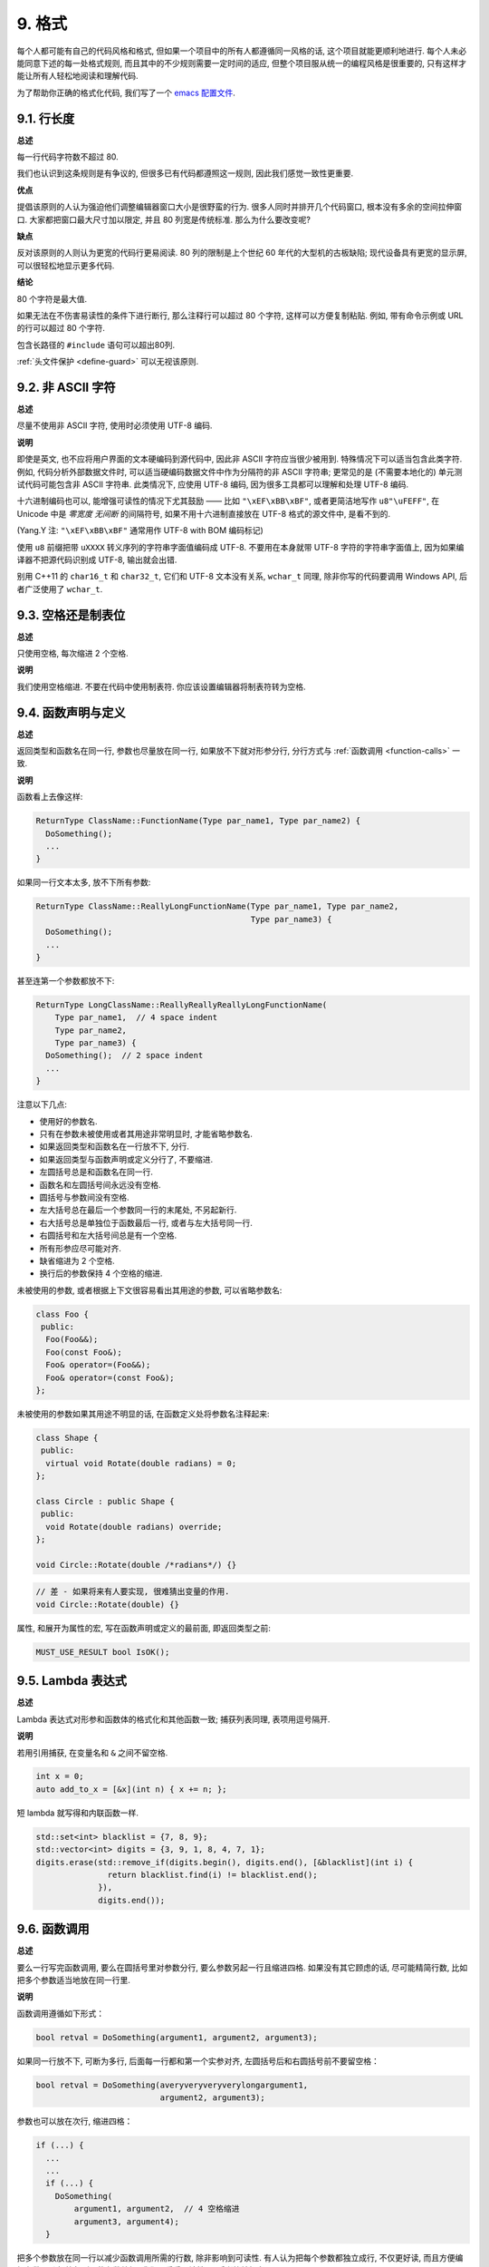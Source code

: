 9. 格式
------------

每个人都可能有自己的代码风格和格式, 但如果一个项目中的所有人都遵循同一风格的话, 这个项目就能更顺利地进行. 每个人未必能同意下述的每一处格式规则, 而且其中的不少规则需要一定时间的适应, 但整个项目服从统一的编程风格是很重要的, 只有这样才能让所有人轻松地阅读和理解代码.

为了帮助你正确的格式化代码, 我们写了一个 `emacs 配置文件 <https://raw.githubusercontent.com/google/styleguide/gh-pages/google-c-style.el>`_.

.. _line-length:

9.1. 行长度
~~~~~~~~~~~~~~~~~~~~

**总述**

每一行代码字符数不超过 80.

我们也认识到这条规则是有争议的, 但很多已有代码都遵照这一规则, 因此我们感觉一致性更重要.

**优点**

提倡该原则的人认为强迫他们调整编辑器窗口大小是很野蛮的行为. 很多人同时并排开几个代码窗口, 根本没有多余的空间拉伸窗口. 大家都把窗口最大尺寸加以限定, 并且 80 列宽是传统标准. 那么为什么要改变呢?

**缺点**

反对该原则的人则认为更宽的代码行更易阅读. 80 列的限制是上个世纪 60 年代的大型机的古板缺陷; 现代设备具有更宽的显示屏, 可以很轻松地显示更多代码.

**结论**

80 个字符是最大值.

如果无法在不伤害易读性的条件下进行断行, 那么注释行可以超过 80 个字符, 这样可以方便复制粘贴. 例如, 带有命令示例或 URL 的行可以超过 80 个字符.

包含长路径的 ``#include`` 语句可以超出80列.

:ref:`头文件保护 <define-guard>` 可以无视该原则.

9.2. 非 ASCII 字符
~~~~~~~~~~~~~~~~~~~~~~~~~~~~~~~~

**总述**

尽量不使用非 ASCII 字符, 使用时必须使用 UTF-8 编码.

**说明**

即使是英文, 也不应将用户界面的文本硬编码到源代码中, 因此非 ASCII 字符应当很少被用到. 特殊情况下可以适当包含此类字符. 例如, 代码分析外部数据文件时, 可以适当硬编码数据文件中作为分隔符的非 ASCII 字符串; 更常见的是 (不需要本地化的) 单元测试代码可能包含非 ASCII 字符串. 此类情况下, 应使用 UTF-8 编码, 因为很多工具都可以理解和处理 UTF-8 编码.

十六进制编码也可以, 能增强可读性的情况下尤其鼓励 —— 比如 ``"\xEF\xBB\xBF"``, 或者更简洁地写作 ``u8"\uFEFF"``, 在 Unicode 中是 *零宽度 无间断* 的间隔符号, 如果不用十六进制直接放在 UTF-8 格式的源文件中, 是看不到的.

(Yang.Y 注: ``"\xEF\xBB\xBF"`` 通常用作 UTF-8 with BOM 编码标记)

使用 ``u8`` 前缀把带 ``uXXXX`` 转义序列的字符串字面值编码成 UTF-8. 不要用在本身就带 UTF-8 字符的字符串字面值上, 因为如果编译器不把源代码识别成 UTF-8, 输出就会出错.

别用 C++11 的 ``char16_t`` 和 ``char32_t``, 它们和 UTF-8 文本没有关系, ``wchar_t`` 同理, 除非你写的代码要调用 Windows API, 后者广泛使用了 ``wchar_t``.

9.3. 空格还是制表位
~~~~~~~~~~~~~~~~~~~~~~~~~~~~~~~~

**总述**

只使用空格, 每次缩进 2 个空格.

**说明**

我们使用空格缩进. 不要在代码中使用制表符. 你应该设置编辑器将制表符转为空格.

9.4. 函数声明与定义
~~~~~~~~~~~~~~~~~~~~~~~~~~~~~~~~

**总述**

返回类型和函数名在同一行, 参数也尽量放在同一行, 如果放不下就对形参分行, 分行方式与 :ref:`函数调用 <function-calls>` 一致.

**说明**

函数看上去像这样:

.. code-block:: c++

    ReturnType ClassName::FunctionName(Type par_name1, Type par_name2) {
      DoSomething();
      ...
    }

如果同一行文本太多, 放不下所有参数:

.. code-block:: c++

    ReturnType ClassName::ReallyLongFunctionName(Type par_name1, Type par_name2,
                                                 Type par_name3) {
      DoSomething();
      ...
    }

甚至连第一个参数都放不下:

.. code-block:: c++

    ReturnType LongClassName::ReallyReallyReallyLongFunctionName(
        Type par_name1,  // 4 space indent
        Type par_name2,
        Type par_name3) {
      DoSomething();  // 2 space indent
      ...
    }

注意以下几点:

- 使用好的参数名.

- 只有在参数未被使用或者其用途非常明显时, 才能省略参数名.

- 如果返回类型和函数名在一行放不下, 分行.

- 如果返回类型与函数声明或定义分行了, 不要缩进.

- 左圆括号总是和函数名在同一行.

- 函数名和左圆括号间永远没有空格.

- 圆括号与参数间没有空格.

- 左大括号总在最后一个参数同一行的末尾处, 不另起新行.

- 右大括号总是单独位于函数最后一行, 或者与左大括号同一行.

- 右圆括号和左大括号间总是有一个空格.

- 所有形参应尽可能对齐.

- 缺省缩进为 2 个空格.

- 换行后的参数保持 4 个空格的缩进.

未被使用的参数, 或者根据上下文很容易看出其用途的参数, 可以省略参数名:

.. code-block:: c++

    class Foo {
     public:
      Foo(Foo&&);
      Foo(const Foo&);
      Foo& operator=(Foo&&);
      Foo& operator=(const Foo&);
    };

未被使用的参数如果其用途不明显的话, 在函数定义处将参数名注释起来:

.. code-block:: c++

    class Shape {
     public:
      virtual void Rotate(double radians) = 0;
    };

    class Circle : public Shape {
     public:
      void Rotate(double radians) override;
    };

    void Circle::Rotate(double /*radians*/) {}

.. code-block:: c++

    // 差 - 如果将来有人要实现, 很难猜出变量的作用.
    void Circle::Rotate(double) {}

属性, 和展开为属性的宏, 写在函数声明或定义的最前面, 即返回类型之前:

.. code-block:: c++

    MUST_USE_RESULT bool IsOK();

9.5. Lambda 表达式
~~~~~~~~~~~~~~~~~~~~~~~~~~~~~~~~~~

**总述**

Lambda 表达式对形参和函数体的格式化和其他函数一致; 捕获列表同理, 表项用逗号隔开.

**说明**

若用引用捕获, 在变量名和 ``&`` 之间不留空格.

.. code-block:: c++

    int x = 0;
    auto add_to_x = [&x](int n) { x += n; };

短 lambda 就写得和内联函数一样.

.. code-block:: c++

    std::set<int> blacklist = {7, 8, 9};
    std::vector<int> digits = {3, 9, 1, 8, 4, 7, 1};
    digits.erase(std::remove_if(digits.begin(), digits.end(), [&blacklist](int i) {
                   return blacklist.find(i) != blacklist.end();
                 }),
                 digits.end());

.. _function-calls:

9.6. 函数调用
~~~~~~~~~~~~~~~~~~~~~~

**总述**

要么一行写完函数调用, 要么在圆括号里对参数分行, 要么参数另起一行且缩进四格. 如果没有其它顾虑的话, 尽可能精简行数, 比如把多个参数适当地放在同一行里.

**说明**

函数调用遵循如下形式：

.. code-block:: c++

    bool retval = DoSomething(argument1, argument2, argument3);

如果同一行放不下, 可断为多行, 后面每一行都和第一个实参对齐, 左圆括号后和右圆括号前不要留空格：

.. code-block:: c++

    bool retval = DoSomething(averyveryveryverylongargument1,
                              argument2, argument3);

参数也可以放在次行, 缩进四格：

.. code-block:: c++

    if (...) {
      ...
      ...
      if (...) {
        DoSomething(
            argument1, argument2,  // 4 空格缩进
            argument3, argument4);
      }

把多个参数放在同一行以减少函数调用所需的行数, 除非影响到可读性. 有人认为把每个参数都独立成行, 不仅更好读, 而且方便编辑参数. 不过, 比起所谓的参数编辑, 我们更看重可读性, 且后者比较好办：

如果一些参数本身就是略复杂的表达式, 且降低了可读性, 那么可以直接创建临时变量描述该表达式, 并传递给函数：

.. code-block:: c++

    int my_heuristic = scores[x] * y + bases[x];
    bool retval = DoSomething(my_heuristic, x, y, z);

或者放着不管, 补充上注释：

.. code-block:: c++

    bool retval = DoSomething(scores[x] * y + bases[x],  // Score heuristic.
                              x, y, z);

如果某参数独立成行, 对可读性更有帮助的话, 那也可以如此做. 参数的格式处理应当以可读性而非其他作为最重要的原则.

此外, 如果一系列参数本身就有一定的结构, 可以酌情地按其结构来决定参数格式：

.. code-block:: c++

    // 通过 3x3 矩阵转换 widget.
    my_widget.Transform(x1, x2, x3,
                        y1, y2, y3,
                        z1, z2, z3);

.. _braced-initializer-list-format:

9.7. 列表初始化格式
~~~~~~~~~~~~~~~~~~~~~~~~~~~~~~~~

**总述**

您平时怎么格式化函数调用, 就怎么格式化 :ref:`列表初始化 <braced-initializer-list>`.

**说明**

如果列表初始化伴随着名字, 比如类型或变量名, 格式化时将将名字视作函数调用名, `{}` 视作函数调用的括号. 如果没有名字, 就视作名字长度为零.

.. code-block:: c++

    // 一行列表初始化示范.
    return {foo, bar};
    functioncall({foo, bar});
    pair<int, int> p{foo, bar};

    // 当不得不断行时.
    SomeFunction(
        {"assume a zero-length name before {"},  // 假设在 { 前有长度为零的名字.
        some_other_function_parameter);
    SomeType variable{
        some, other, values,
        {"assume a zero-length name before {"},  // 假设在 { 前有长度为零的名字.
        SomeOtherType{
            "Very long string requiring the surrounding breaks.",  // 非常长的字符串, 前后都需要断行.
            some, other values},
        SomeOtherType{"Slightly shorter string",  // 稍短的字符串.
                      some, other, values}};
    SomeType variable{
        "This is too long to fit all in one line"};  // 字符串过长, 因此无法放在同一行.
    MyType m = {  // 注意了, 您可以在 { 前断行.
        superlongvariablename1,
        superlongvariablename2,
        {short, interior, list},
        {interiorwrappinglist,
         interiorwrappinglist2}};

9.8. 条件语句
~~~~~~~~~~~~~~~~~~~~~~

**总述**

倾向于不在圆括号内使用空格. 关键字 ``if`` 和 ``else`` 另起一行.

**说明**

对基本条件语句有两种可以接受的格式. 一种在圆括号和条件之间有空格, 另一种没有.

最常见的是没有空格的格式. 哪一种都可以, 最重要的是 *保持一致*. 如果你是在修改一个文件, 参考当前已有格式. 如果是写新的代码, 参考目录下或项目中其它文件. 还在犹豫的话, 就不要加空格了.

.. code-block:: c++

    if (condition) {  // 圆括号里没有空格.
      ...  // 2 空格缩进.
    } else if (...) {  // else 与 if 的右括号同一行.
      ...
    } else {
      ...
    }

如果你更喜欢在圆括号内部加空格:

.. code-block:: c++

    if ( condition ) {  // 圆括号与空格紧邻 - 不常见
      ...  // 2 空格缩进.
    } else {  // else 与 if 的右括号同一行.
      ...
    }

注意所有情况下 ``if`` 和左圆括号间都有个空格. 右圆括号和左大括号之间也要有个空格:

.. code-block:: c++

    if(condition)     // 差 - IF 后面没空格.
    if (condition){   // 差 - { 前面没空格.
    if(condition){    // 变本加厉地差.

.. code-block:: c++

    if (condition) {  // 好 - IF 和 { 都与空格紧邻.

如果能增强可读性, 简短的条件语句允许写在同一行. 只有当语句简单并且没有使用 ``else`` 子句时使用:

.. code-block:: c++

    if (x == kFoo) return new Foo();
    if (x == kBar) return new Bar();

如果语句有 ``else`` 分支则不允许:

.. code-block:: c++

    // 不允许 - 当有 ELSE 分支时 IF 块却写在同一行
    if (x) DoThis();
    else DoThat();

通常, 单行语句不需要使用大括号, 如果你喜欢用也没问题; 复杂的条件或循环语句用大括号可读性会更好. 也有一些项目要求 ``if`` 必须总是使用大括号:

.. code-block:: c++

    if (condition)
      DoSomething();  // 2 空格缩进.

    if (condition) {
      DoSomething();  // 2 空格缩进.
    }

但如果语句中某个 ``if-else`` 分支使用了大括号的话, 其它分支也必须使用:

.. code-block:: c++

    // 不可以这样子 - IF 有大括号 ELSE 却没有.
    if (condition) {
      foo;
    } else
      bar;

    // 不可以这样子 - ELSE 有大括号 IF 却没有.
    if (condition)
      foo;
    else {
      bar;
    }


.. code-block:: c++

    // 只要其中一个分支用了大括号, 两个分支都要用上大括号.
    if (condition) {
      foo;
    } else {
      bar;
    }

9.9. 循环和开关选择语句
~~~~~~~~~~~~~~~~~~~~~~~~~~~~~~~~~~~~~~

**总述**

``switch`` 语句可以使用大括号分段, 以表明 cases 之间不是连在一起的. 在单语句循环里, 括号可用可不用. 空循环体应使用 ``{}`` 或 ``continue``.

**说明**

``switch`` 语句中的 ``case`` 块可以使用大括号也可以不用, 取决于你的个人喜好. 如果用的话, 要按照下文所述的方法.

如果有不满足 ``case`` 条件的枚举值, ``switch`` 应该总是包含一个 ``default`` 匹配 (如果有输入值没有 case 去处理, 编译器将给出 warning). 如果 ``default`` 应该永远执行不到, 简单的加条 ``assert``:

.. code-block:: c++

    switch (var) {
      case 0: {  // 2 空格缩进
        ...      // 4 空格缩进
        break;
      }
      case 1: {
        ...
        break;
      }
      default: {
        assert(false);
      }
    }

在单语句循环里, 括号可用可不用：

.. code-block:: c++

    for (int i = 0; i < kSomeNumber; ++i)
      printf("I love you\n");

    for (int i = 0; i < kSomeNumber; ++i) {
      printf("I take it back\n");
    }

空循环体应使用 ``{}`` 或 ``continue``, 而不是一个简单的分号.

.. code-block:: c++

    while (condition) {
      // 反复循环直到条件失效.
    }
    for (int i = 0; i < kSomeNumber; ++i) {}  // 可 - 空循环体.
    while (condition) continue;  // 可 - contunue 表明没有逻辑.

.. code-block:: c++

    while (condition);  // 差 - 看起来仅仅只是 while/loop 的部分之一.

9.10. 指针和引用表达式
~~~~~~~~~~~~~~~~~~~~~~~~~~~~~~~~~~~~~~

**总述**

句点或箭头前后不要有空格. 指针/地址操作符 (``*, &``) 之后不能有空格.

**说明**

下面是指针和引用表达式的正确使用范例:

.. code-block:: c++

    x = *p;
    p = &x;
    x = r.y;
    x = r->y;

注意:

- 在访问成员时, 句点或箭头前后没有空格.

- 指针操作符 ``*`` 或 ``&`` 后没有空格.

在声明指针变量或参数时, 星号与类型或变量名紧挨都可以:

.. code-block:: c++

    // 好, 空格前置.
    char *c;
    const string &str;

    // 好, 空格后置.
    char* c;
    const string& str;

.. code-block:: c++

    int x, *y;  // 不允许 - 在多重声明中不能使用 & 或 *
    char * c;  // 差 - * 两边都有空格
    const string & str;  // 差 - & 两边都有空格.

在单个文件内要保持风格一致, 所以, 如果是修改现有文件, 要遵照该文件的风格.

9.11. 布尔表达式
~~~~~~~~~~~~~~~~~~~~~~~~~~~~

**总述**

如果一个布尔表达式超过 :ref:`标准行宽 <line-length>`, 断行方式要统一一下.

**说明**

下例中, 逻辑与 (``&&``) 操作符总位于行尾:

.. code-block:: c++

    if (this_one_thing > this_other_thing &&
        a_third_thing == a_fourth_thing &&
        yet_another && last_one) {
      ...
    }

注意, 上例的逻辑与 (``&&``) 操作符均位于行尾. 这个格式在 Google 里很常见, 虽然把所有操作符放在开头也可以. 可以考虑额外插入圆括号, 合理使用的话对增强可读性是很有帮助的. 此外, 直接用符号形式的操作符, 比如 ``&&`` 和 ``~``, 不要用词语形式的 ``and`` 和 ``compl``.

9.12. 函数返回值
~~~~~~~~~~~~~~~~~~~~~~~~~~~~

**总述**

不要在 ``return`` 表达式里加上非必须的圆括号.

**说明**

只有在写 ``x = expr`` 要加上括号的时候才在 ``return expr;`` 里使用括号.

.. code-block:: c++

    return result;                  // 返回值很简单, 没有圆括号.
    // 可以用圆括号把复杂表达式圈起来, 改善可读性.
    return (some_long_condition &&
            another_condition);

.. code-block:: c++

    return (value);                // 毕竟您从来不会写 var = (value);
    return(result);                // return 可不是函数！

9.13. 变量及数组初始化
~~~~~~~~~~~~~~~~~~~~~~~~~~~~~~~~~~~~~~

**总述**

用 ``=``, ``()`` 和 ``{}`` 均可.

**说明**

您可以用 ``=``, ``()`` 和 ``{}``, 以下的例子都是正确的：

.. code-block:: c++

    int x = 3;
    int x(3);
    int x{3};
    string name("Some Name");
    string name = "Some Name";
    string name{"Some Name"};

请务必小心列表初始化 ``{...}`` 用 ``std::initializer_list`` 构造函数初始化出的类型. 非空列表初始化就会优先调用 ``std::initializer_list``, 不过空列表初始化除外, 后者原则上会调用默认构造函数. 为了强制禁用 ``std::initializer_list`` 构造函数, 请改用括号.

.. code-block:: c++

    vector<int> v(100, 1);  // 内容为 100 个 1 的向量.
    vector<int> v{100, 1};  // 内容为 100 和 1 的向量.

此外, 列表初始化不允许整型类型的四舍五入, 这可以用来避免一些类型上的编程失误. 

.. code-block:: c++

    int pi(3.14);  // 好 - pi == 3.
    int pi{3.14};  // 编译错误: 缩窄转换.

9.14. 预处理指令
~~~~~~~~~~~~~~~~~~~~~~~~~~~~

**总述**

预处理指令不要缩进, 从行首开始.

**说明**

即使预处理指令位于缩进代码块中, 指令也应从行首开始.

.. code-block:: c++

    // 好 - 指令从行首开始
      if (lopsided_score) {
    #if DISASTER_PENDING      // 正确 - 从行首开始
        DropEverything();
    # if NOTIFY               // 非必要 - # 后跟空格
        NotifyClient();
    # endif
    #endif
        BackToNormal();
      }

.. code-block:: c++

    // 差 - 指令缩进
      if (lopsided_score) {
        #if DISASTER_PENDING  // 差 - "#if" 应该放在行开头
        DropEverything();
        #endif                // 差 - "#endif" 不要缩进
        BackToNormal();
      }

9.15. 类格式
~~~~~~~~~~~~~~~~~~~~~~

**总述**

访问控制块的声明依次序是 ``public:``, ``protected:``, ``private:``, 每个都缩进 1 个空格.

**说明**

类声明 (下面的代码中缺少注释, 参考 :ref:`类注释 <class-comments>`) 的基本格式如下:

.. code-block:: c++

    class MyClass : public OtherClass {
     public:      // 注意有一个空格的缩进
      MyClass();  // 标准的两空格缩进
      explicit MyClass(int var);
      ~MyClass() {}

      void SomeFunction();
      void SomeFunctionThatDoesNothing() {
      }

      void set_some_var(int var) { some_var_ = var; }
      int some_var() const { return some_var_; }

     private:
      bool SomeInternalFunction();

      int some_var_;
      int some_other_var_;
    };

注意事项:

- 所有基类名应在 80 列限制下尽量与子类名放在同一行.

- 关键词 ``public:``, ``protected:``, ``private:`` 要缩进 1 个空格.

- 除第一个关键词 (一般是 ``public``) 外, 其他关键词前要空一行. 如果类比较小的话也可以不空.

- 这些关键词后不要保留空行.

- ``public`` 放在最前面, 然后是 ``protected``, 最后是 ``private``.

- 关于声明顺序的规则请参考 :ref:`声明顺序 <declaration-order>` 一节.

9.16. 构造函数初始值列表
~~~~~~~~~~~~~~~~~~~~~~~~~~~~

**总述**

构造函数初始化列表放在同一行或按四格缩进并排多行.

**说明**

下面两种初始值列表方式都可以接受:

.. code-block:: c++

    // 如果所有变量能放在同一行:
    MyClass::MyClass(int var) : some_var_(var) {
      DoSomething();
    }

    // 如果不能放在同一行,
    // 必须置于冒号后, 并缩进 4 个空格
    MyClass::MyClass(int var)
        : some_var_(var), some_other_var_(var + 1) {
      DoSomething();
    }

    // 如果初始化列表需要置于多行, 将每一个成员放在单独的一行
    // 并逐行对齐
    MyClass::MyClass(int var)
        : some_var_(var),             // 4 space indent
          some_other_var_(var + 1) {  // lined up
      DoSomething();
    }

    // 右大括号 } 可以和左大括号 { 放在同一行
    // 如果这样做合适的话
    MyClass::MyClass(int var)
        : some_var_(var) {}

9.17. 命名空间格式化
~~~~~~~~~~~~~~~~~~~~~~~~~~~~~~~~~~

**总述**

命名空间内容不缩进.

**说明**

:ref:`命名空间 <namespaces>` 不要增加额外的缩进层次, 例如:

.. code-block:: c++

    namespace {

    void foo() {  // 正确. 命名空间内没有额外的缩进.
      ...
    }

    }  // namespace

不要在命名空间内缩进:

.. code-block:: c++

    namespace {

      // 错, 缩进多余了.
      void foo() {
        ...
      }

    }  // namespace

声明嵌套命名空间时, 每个命名空间都独立成行.

.. code-block:: c++

    namespace foo {
    namespace bar {

9.19. 水平留白
~~~~~~~~~~~~~~~~~~~~~~~~

**总述**

水平留白的使用根据在代码中的位置决定. 永远不要在行尾添加没意义的留白.

**说明**

通用
=============================

.. code-block:: c++

    void f(bool b) {  // 左大括号前总是有空格.
      ...
    int i = 0;  // 分号前不加空格.
    // 列表初始化中大括号内的空格是可选的.
    // 如果加了空格, 那么两边都要加上.
    int x[] = { 0 };
    int x[] = {0};

    // 继承与初始化列表中的冒号前后恒有空格.
    class Foo : public Bar {
     public:
      // 对于单行函数的实现, 在大括号内加上空格
      // 然后是函数实现
      Foo(int b) : Bar(), baz_(b) {}  // 大括号里面是空的话, 不加空格.
      void Reset() { baz_ = 0; }  // 用括号把大括号与实现分开.
      ...

添加冗余的留白会给其他人编辑时造成额外负担. 因此, 行尾不要留空格. 如果确定一行代码已经修改完毕, 将多余的空格去掉; 或者在专门清理空格时去掉（尤其是在没有其他人在处理这件事的时候). (Yang.Y 注: 现在大部分代码编辑器稍加设置后, 都支持自动删除行首/行尾空格, 如果不支持, 考虑换一款编辑器或 IDE)

循环和条件语句
=============================

.. code-block:: c++

    if (b) {          // if 条件语句和循环语句关键字后均有空格.
    } else {          // else 前后有空格.
    }
    while (test) {}   // 圆括号内部不紧邻空格.
    switch (i) {
    for (int i = 0; i < 5; ++i) {
    switch ( i ) {    // 循环和条件语句的圆括号里可以与空格紧邻.
    if ( test ) {     // 圆括号, 但这很少见. 总之要一致.
    for ( int i = 0; i < 5; ++i ) {
    for ( ; i < 5 ; ++i) {  // 循环里内 ; 后恒有空格, ;  前可以加个空格.
    switch (i) {
      case 1:         // switch case 的冒号前无空格.
        ...
      case 2: break;  // 如果冒号有代码, 加个空格.

操作符
=============================

.. code-block:: c++

    // 赋值运算符前后总是有空格.
    x = 0;

    // 其它二元操作符也前后恒有空格, 不过对于表达式的子式可以不加空格.
    // 圆括号内部没有紧邻空格.
    v = w * x + y / z;
    v = w*x + y/z;
    v = w * (x + z);

    // 在参数和一元操作符之间不加空格.
    x = -5;
    ++x;
    if (x && !y)
      ...

模板和转换
=============================

.. code-block:: c++

    // 尖括号(< and >) 不与空格紧邻, < 前没有空格, > 和 ( 之间也没有.
    vector<string> x;
    y = static_cast<char*>(x);

    // 在类型与指针操作符之间留空格也可以, 但要保持一致.
    vector<char *> x;

9.19. 垂直留白
~~~~~~~~~~~~~~~~~~~~~~~~

**总述**

垂直留白越少越好.

**说明**

这不仅仅是规则而是原则问题了: 不在万不得已, 不要使用空行. 尤其是: 两个函数定义之间的空行不要超过 2 行, 函数体首尾不要留空行, 函数体中也不要随意添加空行.

基本原则是: 同一屏可以显示的代码越多, 越容易理解程序的控制流. 当然, 过于密集的代码块和过于疏松的代码块同样难看, 这取决于你的判断. 但通常是垂直留白越少越好.

下面的规则可以让加入的空行更有效:

- 函数体内开头或结尾的空行可读性微乎其微.

- 在多重 if-else 块里加空行或许有点可读性.

译者 (YuleFox) 笔记
~~~~~~~~~~~~~~~~~~~~~~~~~~~~~~~~~~~~

#. 对于代码格式, 因人, 系统而异各有优缺点, 但同一个项目中遵循同一标准还是有必要的;
#. 行宽原则上不超过 80 列, 把 22 寸的显示屏都占完, 怎么也说不过去;
#. 尽量不使用非 ASCII 字符, 如果使用的话, 参考 UTF-8 格式 (尤其是 UNIX/Linux 下, Windows 下可以考虑宽字符), 尽量不将字符串常量耦合到代码中, 比如独立出资源文件, 这不仅仅是风格问题了;
#. UNIX/Linux 下无条件使用空格, MSVC 的话使用 Tab 也无可厚非;
#. 函数参数, 逻辑条件, 初始化列表: 要么所有参数和函数名放在同一行, 要么所有参数并排分行;
#. 除函数定义的左大括号可以置于行首外, 包括函数/类/结构体/枚举声明, 各种语句的左大括号置于行尾, 所有右大括号独立成行;
#. ``.``/``->`` 操作符前后不留空格, ``*``/``&`` 不要前后都留, 一个就可, 靠左靠右依各人喜好;
#. 预处理指令/命名空间不使用额外缩进, 类/结构体/枚举/函数/语句使用缩进;
#. 初始化用 ``=`` 还是 ``()`` 依个人喜好, 统一就好;
#. ``return`` 不要加 ``()``;
#. 水平/垂直留白不要滥用, 怎么易读怎么来.
#. 关于 UNIX/Linux 风格为什么要把左大括号置于行尾 (``.cc`` 文件的函数实现处, 左大括号位于行首), 我的理解是代码看上去比较简约, 想想行首除了函数体被一对大括号封在一起之外, 只有右大括号的代码看上去确实也舒服; Windows 风格将左大括号置于行首的优点是匹配情况一目了然.

译者（acgtyrant）笔记
~~~~~~~~~~~~~~~~~~~~~~~~~~~~~~~~~~~~~~

#. 80 行限制事实上有助于避免代码可读性失控, 比如超多重嵌套块, 超多重函数调用等等. 
#. Linux 上设置好了 Locale 就几乎一劳永逸设置好所有开发环境的编码, 不像奇葩的 Windows.
#. Google 强调有一对 if-else 时, 不论有没有嵌套, 都要有大括号. Apple 正好 `有栽过跟头 <http://coolshell.cn/articles/11112.html>`_ .
#. 其实我主张指针／地址操作符与变量名紧邻, ``int* a, b`` vs ``int *a, b``, 新手会误以为前者的 ``b`` 是 ``int *`` 变量, 但后者就不一样了, 高下立判. 
#. 在这风格指南里我才刚知道 C++ 原来还有所谓的 `Alternative operator representations <http://en.cppreference.com/w/cpp/language/operator_alternative>`_, 大概没人用吧. 
#. 注意构造函数初始值列表（Constructer Initializer List）与列表初始化（Initializer List）是两码事, 我就差点混淆了它们的翻译. 
#. 事实上, 如果您熟悉英语本身的书写规则, 就会发现该风格指南在格式上的规定与英语语法相当一脉相承. 比如普通标点符号和单词后面还有文本的话, 总会留一个空格; 特殊符号与单词之间就不用留了, 比如 ``if (true)`` 中的圆括号与 ``true``.
#. 本风格指南没有明确规定 void 函数里要不要用 return 语句, 不过就 Google 开源项目 leveldb 并没有写; 此外从 `Is a blank return statement at the end of a function whos return type is void necessary? <http://stackoverflow.com/questions/9316717/is-a-blank-return-statement-at-the-end-of-a-function-whos-return-type-is-void-ne>`_ 来看, ``return;`` 比 ``return ;`` 更约定俗成（事实上 cpplint 会对后者报错, 指出分号前有多余的空格）, 且可用来提前跳出函数栈. 
